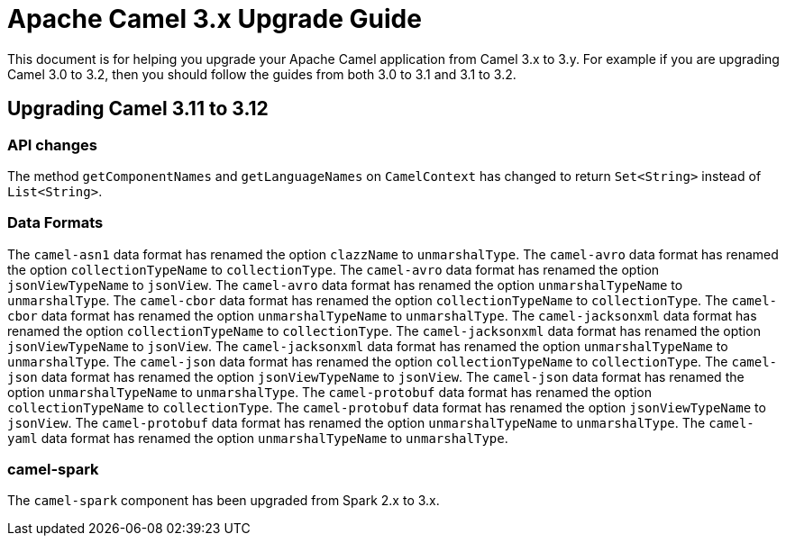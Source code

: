 = Apache Camel 3.x Upgrade Guide

This document is for helping you upgrade your Apache Camel application
from Camel 3.x to 3.y. For example if you are upgrading Camel 3.0 to 3.2, then you should follow the guides
from both 3.0 to 3.1 and 3.1 to 3.2.

== Upgrading Camel 3.11 to 3.12

=== API changes

The method `getComponentNames` and `getLanguageNames` on `CamelContext` has changed to
return `Set<String>` instead of `List<String>`.

=== Data Formats

The `camel-asn1` data format has renamed the option `clazzName` to `unmarshalType`.
The `camel-avro` data format has renamed the option `collectionTypeName` to `collectionType`.
The `camel-avro` data format has renamed the option `jsonViewTypeName` to `jsonView`.
The `camel-avro` data format has renamed the option `unmarshalTypeName` to `unmarshalType`.
The `camel-cbor` data format has renamed the option `collectionTypeName` to `collectionType`.
The `camel-cbor` data format has renamed the option `unmarshalTypeName` to `unmarshalType`.
The `camel-jacksonxml` data format has renamed the option `collectionTypeName` to `collectionType`.
The `camel-jacksonxml` data format has renamed the option `jsonViewTypeName` to `jsonView`.
The `camel-jacksonxml` data format has renamed the option `unmarshalTypeName` to `unmarshalType`.
The `camel-json` data format has renamed the option `collectionTypeName` to `collectionType`.
The `camel-json` data format has renamed the option `jsonViewTypeName` to `jsonView`.
The `camel-json` data format has renamed the option `unmarshalTypeName` to `unmarshalType`.
The `camel-protobuf` data format has renamed the option `collectionTypeName` to `collectionType`.
The `camel-protobuf` data format has renamed the option `jsonViewTypeName` to `jsonView`.
The `camel-protobuf` data format has renamed the option `unmarshalTypeName` to `unmarshalType`.
The `camel-yaml` data format has renamed the option `unmarshalTypeName` to `unmarshalType`.

=== camel-spark

The `camel-spark` component has been upgraded from Spark 2.x to 3.x.
